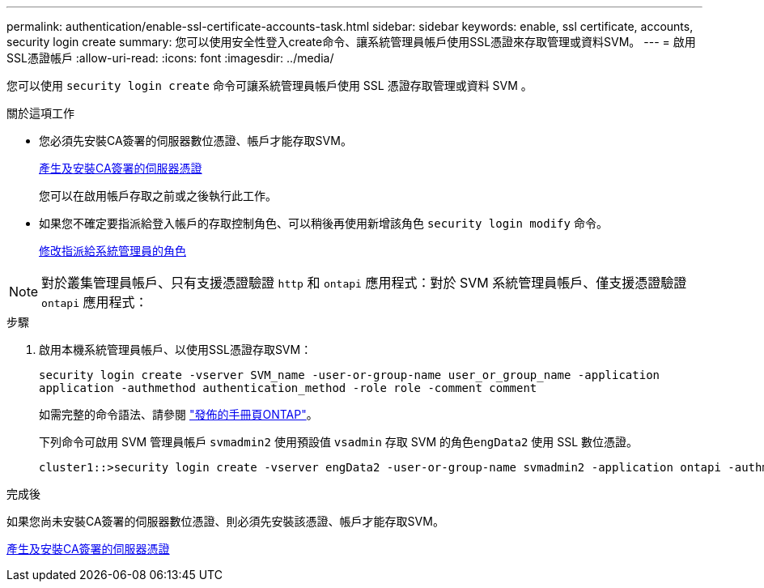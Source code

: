 ---
permalink: authentication/enable-ssl-certificate-accounts-task.html 
sidebar: sidebar 
keywords: enable, ssl certificate, accounts, security login create 
summary: 您可以使用安全性登入create命令、讓系統管理員帳戶使用SSL憑證來存取管理或資料SVM。 
---
= 啟用SSL憑證帳戶
:allow-uri-read: 
:icons: font
:imagesdir: ../media/


[role="lead"]
您可以使用 `security login create` 命令可讓系統管理員帳戶使用 SSL 憑證存取管理或資料 SVM 。

.關於這項工作
* 您必須先安裝CA簽署的伺服器數位憑證、帳戶才能存取SVM。
+
xref:install-server-certificate-cluster-svm-ssl-server-task.adoc[產生及安裝CA簽署的伺服器憑證]

+
您可以在啟用帳戶存取之前或之後執行此工作。

* 如果您不確定要指派給登入帳戶的存取控制角色、可以稍後再使用新增該角色 `security login modify` 命令。
+
xref:modify-role-assigned-administrator-task.adoc[修改指派給系統管理員的角色]




NOTE: 對於叢集管理員帳戶、只有支援憑證驗證 `http` 和 `ontapi` 應用程式：對於 SVM 系統管理員帳戶、僅支援憑證驗證 `ontapi` 應用程式：

.步驟
. 啟用本機系統管理員帳戶、以使用SSL憑證存取SVM：
+
`security login create -vserver SVM_name -user-or-group-name user_or_group_name -application application -authmethod authentication_method -role role -comment comment`

+
如需完整的命令語法、請參閱 link:https://docs.netapp.com/ontap-9/topic/com.netapp.doc.dot-cm-cmpr/GUID-5CB10C70-AC11-41C0-8C16-B4D0DF916E9B.html["發佈的手冊頁ONTAP"]。

+
下列命令可啟用 SVM 管理員帳戶 `svmadmin2` 使用預設值 `vsadmin` 存取 SVM 的角色``engData2`` 使用 SSL 數位憑證。

+
[listing]
----
cluster1::>security login create -vserver engData2 -user-or-group-name svmadmin2 -application ontapi -authmethod cert
----


.完成後
如果您尚未安裝CA簽署的伺服器數位憑證、則必須先安裝該憑證、帳戶才能存取SVM。

xref:install-server-certificate-cluster-svm-ssl-server-task.adoc[產生及安裝CA簽署的伺服器憑證]
